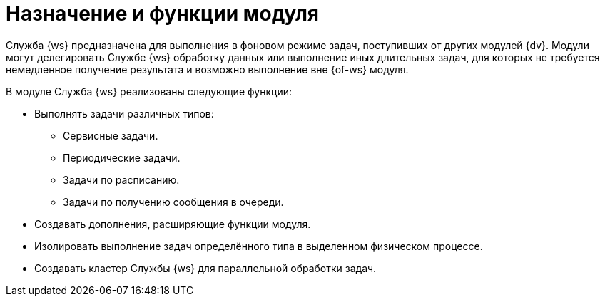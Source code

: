 = Назначение и функции модуля

Служба {ws} предназначена для выполнения в фоновом режиме задач, поступивших от других модулей {dv}. Модули могут делегировать Службе {ws} обработку данных или выполнение иных длительных задач, для которых не требуется немедленное получение результата и возможно выполнение вне {of-ws} модуля.

.В модуле Служба {ws} реализованы следующие функции:
* Выполнять задачи различных типов:
** Сервисные задачи.
** Периодические задачи.
** Задачи по расписанию.
** Задачи по получению сообщения в очереди.
* Создавать дополнения, расширяющие функции модуля.
* Изолировать выполнение задач определённого типа в выделенном физическом процессе.
* Создавать кластер Службы {ws} для параллельной обработки задач.